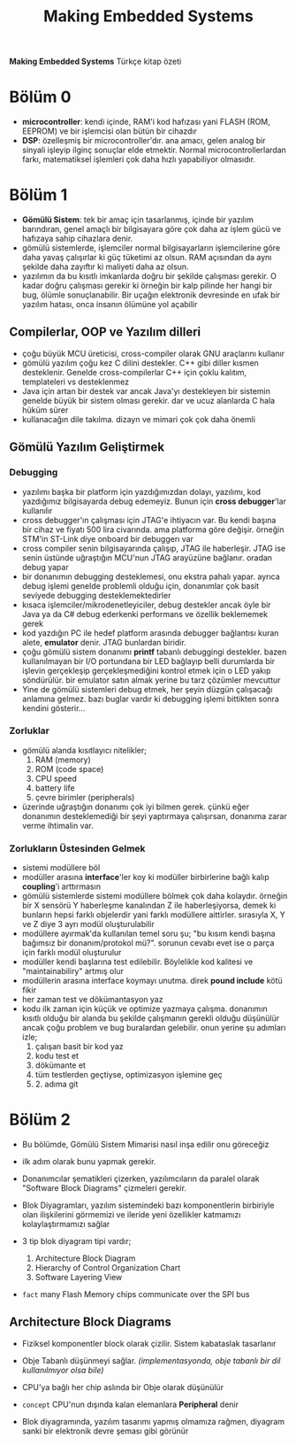 #+TITLE: Making Embedded Systems
#+STARTUP: overview
#+HUGO_BASE_DIR: ~/txt/blog/
#+HUGO_SECTION: en/posts

:PROPERTIES:
:EXPORT_FILE_NAME: making-embedded-systems-notes
:EXPORT_TITLE: Making Embedded Systems Notlarım
:HUGO_BASE_DIR: ~/txt/blog/
:HUGO_SECTION: en/posts
:EXPORT_AUTHOR: savolla
:END:
*Making Embedded Systems* Türkçe kitap özeti
[[file:./images/screenshot-84.png]]

* Bölüm 0
- *microcontroller*: kendi içinde, RAM'i kod hafızası yani FLASH (ROM, EEPROM) ve bir işlemcisi olan bütün bir cihazdır
- *DSP*: özelleşmiş bir microcontroller'dır. ana amacı, gelen analog bir sinyali işleyip ilginç sonuçlar elde etmektir. Normal microcontrollerlardan farkı, matematiksel işlemleri çok daha hızlı yapabiliyor olmasıdır.
* Bölüm 1
- *Gömülü Sistem*: tek bir amaç için tasarlanmış, içinde bir yazılım barındıran, genel amaçlı bir bilgisayara göre çok daha az işlem gücü ve hafızaya sahip cihazlara denir.
- gömülü sistemlerde, işlemciler normal bilgisayarların işlemcilerine göre daha yavaş çalışırlar ki güç tüketimi az olsun. RAM açısından da aynı şekilde daha zayıftır ki maliyeti daha az olsun.
- yazılımın da bu kısıtlı imkanlarda doğru bir şekilde çalışması gerekir. O kadar doğru çalışması gerekir ki örneğin bir kalp pilinde her hangi bir bug, ölümle sonuçlanabilir. Bir uçağın elektronik devresinde en ufak bir yazılım hatası, onca insanın ölümüne yol açabilir
** Compilerlar, OOP ve Yazılım dilleri
- çoğu büyük MCU üreticisi, cross-compiler olarak GNU araçlarını kullanır
- gömülü yazılım çoğu kez C dilini destekler. C++ gibi diller kısmen desteklenir. Genelde cross-compilerlar C++ için çoklu kalıtım, templateleri vs desteklenmez
- Java için artan bir destek var ancak Java'yı destekleyen bir sistemin genelde büyük bir sistem olması gerekir. dar ve ucuz alanlarda C hala hüküm sürer
- kullanacağın dile takılma. dizayn ve mimari çok çok daha önemli
** Gömülü Yazılım Geliştirmek
*** Debugging
- yazılımı başka bir platform için yazdığımızdan dolayı, yazılımı, kod yazdığımız bilgisayarda debug edemeyiz. Bunun için *cross debugger*'lar kullanılır
- cross debugger'ın çalışması için JTAG'e ihtiyacın var. Bu kendi başına bir cihaz ve fiyatı 500 lira civarında. ama platforma göre değişir. örneğin STM'in ST-Link diye onboard bir debuggerı var
- cross compiler senin bilgisayarında çalışıp, JTAG ile haberleşir. JTAG ise senin üstünde uğraştığın MCU'nun JTAG arayüzüne bağlanır. oradan debug yapar
- bir donanımın debugging desteklemesi, onu ekstra pahalı yapar. ayrıca debug işlemi genelde problemli olduğu için, donanımlar çok basit seviyede debugging desteklemektedirler
- kısaca işlemciler/mikrodenetleyiciler, debug destekler ancak öyle bir Java ya da C# debug ederkenki performans ve özellik beklememek gerek
- kod yazdığın PC ile hedef platform arasında debugger bağlantısı kuran alete, *emulator* denir. JTAG bunlardan biridir.
- çoğu gömülü sistem donanımı *printf* tabanlı debuggingi destekler. bazen kullanılmayan bir I/O portundana bir LED bağlayıp belli durumlarda bir işlevin gerçekleşip gerçekleşmediğini kontrol etmek için o LED yakıp söndürülür. bir emulator satın almak yerine bu tarz çözümler mevcuttur
- Yine de gömülü sistemleri debug etmek, her şeyin düzgün çalışacağı anlamına gelmez. bazı buglar vardır ki debugging işlemi bittikten sonra kendini gösterir...
*** Zorluklar
- gömülü alanda kısıtlayıcı nitelikler;
  1. RAM (memory)
  2. ROM (code space)
  3. CPU speed
  4. battery life
  5. çevre birimler (peripherals)
- üzerinde uğraştığın donanımı çok iyi bilmen gerek. çünkü eğer donanımın desteklemediği bir şeyi yaptırmaya çalışırsan, donanıma zarar verme ihtimalin var.

*** Zorlukların Üstesinden Gelmek
- sistemi modüllere böl
- modüller arasına *interface*'ler koy ki modüller birbirlerine bağlı kalıp *coupling*'i arttırmasın
- gömülü sistemlerde sistemi modüllere bölmek çok daha kolaydır. örneğin bir X sensörü Y haberleşme kanalından Z ile haberleşiyorsa, demek ki bunların hepsi farklı objelerdir yani farklı modüllere aittirler. sırasıyla X, Y ve Z diye 3 ayrı modül oluşturulabilir
- modüllere ayırmak'da kullanılan temel soru şu; "bu kısım kendi başına bağımsız bir donanım/protokol mü?". sorunun cevabı evet ise o parça için farklı modül oluşturulur
- modüller kendi başlarına test edilebilir. Böylelikle kod kalitesi ve "maintainabiliry" artmış olur
- modüllerin arasına interface koymayı unutma. direk *pound include* kötü fikir
- her zaman test ve dökümantasyon yaz
- kodu ilk zaman için küçük ve optimize yazmaya çalışma. donanımın kısıtlı olduğu bir alanda bu şekilde çalışmanın gerekli olduğu düşünülür ancak çoğu problem ve bug buralardan gelebilir. onun yerine şu adımları izle;
  1. çalışan basit bir kod yaz
  2. kodu test et
  3. dökümante et
  4. tüm testlerden geçtiyse, optimizasyon işlemine geç
  5. 2. adıma git
* Bölüm 2
- Bu bölümde, Gömülü Sistem Mimarisi nasıl inşa edilir onu göreceğiz

- ilk adım olarak bunu yapmak gerekir.

- Donanımcılar şematikleri çizerken, yazılımcıların da paralel olarak "Software Block Diagrams" çizmeleri gerekir.

- Blok Diyagramları, yazılım sistemindeki bazı komponentlerin birbiriyle olan ilişkilerini görmemizi ve ileride yeni özellikler katmamızı kolaylaştırmamızı sağlar

- 3 tip blok diyagram tipi vardır;

  1. Architecture Block Diagram
  2. Hierarchy of Control Organization Chart
  3. Software Layering View

- ~fact~ many Flash Memory chips communicate over the SPI bus

** Architecture Block Diagrams

- Fiziksel komponentler block olarak çizilir. Sistem kabataslak tasarlanır

- Obje Tabanlı düşünmeyi sağlar. /(implementasyonda, obje tabanlı bir dil kullanılmıyor olsa bile)/

- CPU'ya bağlı her chip aslında bir Obje olarak düşünülür

- ~concept~ CPU'nun dışında kalan elemanlara *Peripheral* denir

- Blok diyagramında, yazılım tasarımı yapmış olmamıza rağmen, diyagram sanki bir elektronik devre şeması gibi görünür
